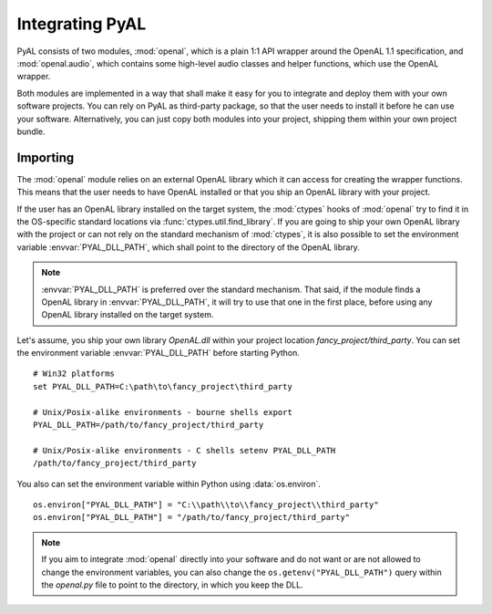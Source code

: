 Integrating PyAL
================
PyAL consists of two modules, :mod:`openal`, which is a plain 1:1 API wrapper
around the OpenAL 1.1 specification, and :mod:`openal.audio`, which contains
some high-level audio classes and helper functions, which use the OpenAL
wrapper.

Both modules are implemented in a way that shall make it easy for you to
integrate and deploy them with your own software projects. You can rely on PyAL
as third-party package, so that the user needs to install it before he can use
your software. Alternatively, you can just copy both modules into your project,
shipping them within your own project bundle.

Importing
---------
The :mod:`openal` module relies on an external OpenAL library which it can
access for creating the wrapper functions. This means that the user needs to
have OpenAL installed or that you ship an OpenAL library with your project.

If the user has an OpenAL library installed on the target system, the
:mod:`ctypes` hooks of :mod:`openal` try to find it in the OS-specific standard
locations via :func:`ctypes.util.find_library`. If you are going to ship your
own OpenAL library with the project or can not rely on the standard mechanism
of :mod:`ctypes`, it is also possible to set the environment variable
:envvar:`PYAL_DLL_PATH`, which shall point to the directory of the OpenAL
library.

.. note::

   :envvar:`PYAL_DLL_PATH` is preferred over the standard mechanism. That said,
   if the module finds a OpenAL library in :envvar:`PYAL_DLL_PATH`, it will try
   to use that one in the first place, before using any OpenAL library
   installed on the target system.
   
Let's assume, you ship your own library *OpenAL.dll* within your project
location *fancy_project/third_party*. You can set the environment variable
:envvar:`PYAL_DLL_PATH` before starting Python. ::

   # Win32 platforms
   set PYAL_DLL_PATH=C:\path\to\fancy_project\third_party

   # Unix/Posix-alike environments - bourne shells export
   PYAL_DLL_PATH=/path/to/fancy_project/third_party

   # Unix/Posix-alike environments - C shells setenv PYAL_DLL_PATH
   /path/to/fancy_project/third_party

You also can set the environment variable within Python using
:data:`os.environ`. ::

   os.environ["PYAL_DLL_PATH"] = "C:\\path\\to\\fancy_project\\third_party"
   os.environ["PYAL_DLL_PATH"] = "/path/to/fancy_project/third_party"
  
.. note::

   If you aim to integrate :mod:`openal` directly into your software and do not
   want or are not allowed to change the environment variables, you can
   also change the ``os.getenv("PYAL_DLL_PATH")`` query within the *openal.py*
   file to point to the directory, in which you keep the DLL.



